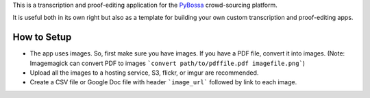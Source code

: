 This is a transcription and proof-editing application for the PyBossa_
crowd-sourcing platform.

It is useful both in its own right but also as a template for building your own
custom transcription and proof-editing apps.

How to Setup
============

- The app uses images. So, first make sure you have images. If you have a PDF
  file, convert it into images. (Note: Imagemagick can convert PDF to images
  ```convert path/to/pdffile.pdf imagefile.png```)
- Upload all the images to a hosting service, S3, flickr, or imgur are
  recommended.
- Create a CSV file or Google Doc file with header ```image_url``` followed by
  link to each image.

.. _PyBossa: http://pybossa.com/

